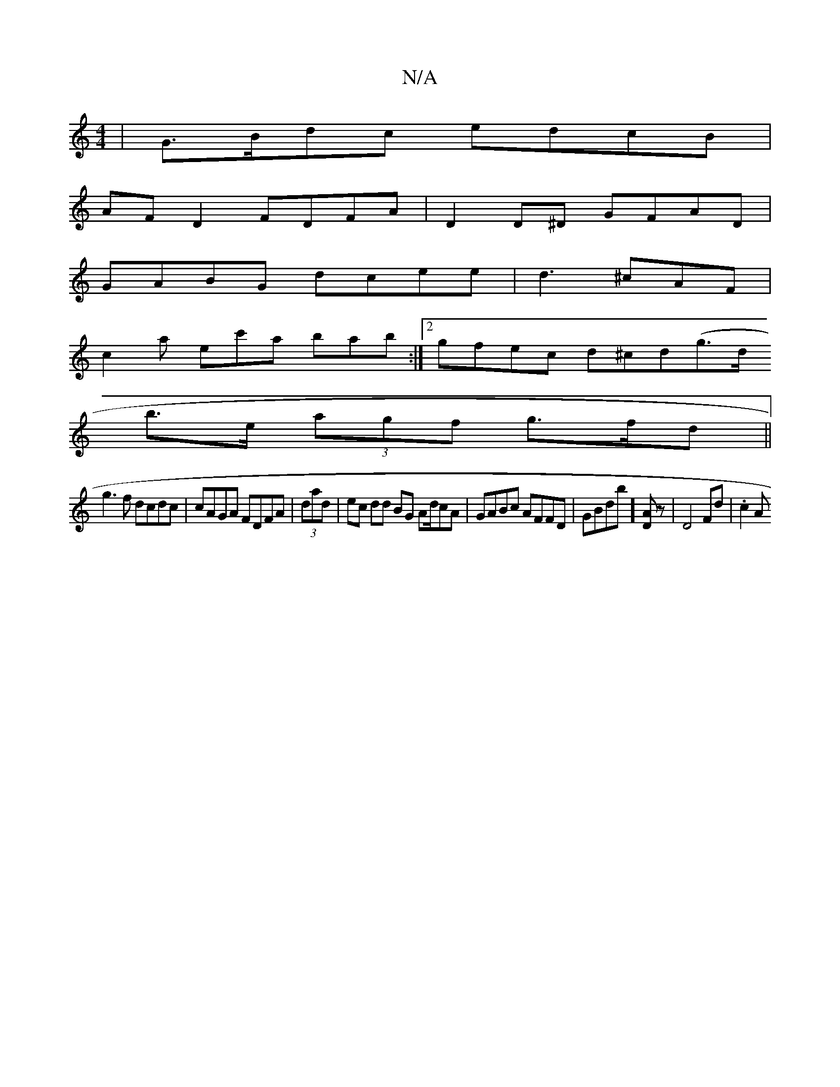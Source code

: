 X:1
T:N/A
M:4/4
R:N/A
K:Cmajor
| G>Bdc edcB |
AF D2 FDFA | D2 D^D GFAD |
GABG dcee |d3 ^cAF |
c2 a ec'a bab :|[2 gfec d^cd(g>d
b>e (3agf g>fd ||
g3f dcdc | cAGA FDFA|(3dad | ec dd BG Ad/cA | GABc AFFD | GBdb]  [AD]z | D4 Fd | .c2 A